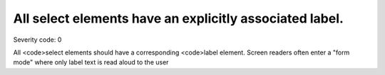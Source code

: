 ===============================
All select elements have an explicitly associated label.
===============================

Severity code: 0

.. php:class:: selectHasAssociatedLabel


All <code>select elements should have a corresponding <code>label element. Screen readers often enter a "form mode" where only label text is read aloud to the user
